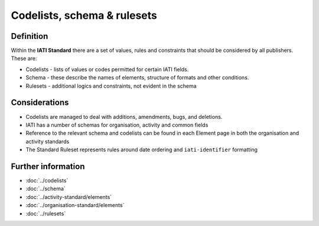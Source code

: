 Codelists, schema & rulesets
============================

Definition
----------

Within the **IATI Standard** there are a set of values, rules and constraints that should be considered by all publishers.  These are:

* Codelists - lists of values or codes permitted for certain IATI fields. 
* Schema - these describe the names of elements, structure of formats and other conditions. 
* Rulesets - additional logics and constraints, not evident in the schema


Considerations
--------------

* Codelists are managed to deal with additions, amendments, bugs, and deletions.
* IATI has a number of schemas for organisation, activity and common fields
* Reference to the relevant schema and codelists can be found in each Element page in both the organisation and activity standards
* The Standard Ruleset represents rules around date ordering and ``iati-identifier`` formatting


Further information
-------------------

*  :doc:`../codelists`
*  :doc:`../schema`
*  :doc:`../activity-standard/elements`
*  :doc:`../organisation-standard/elements` 
*  :doc:`../rulesets`
